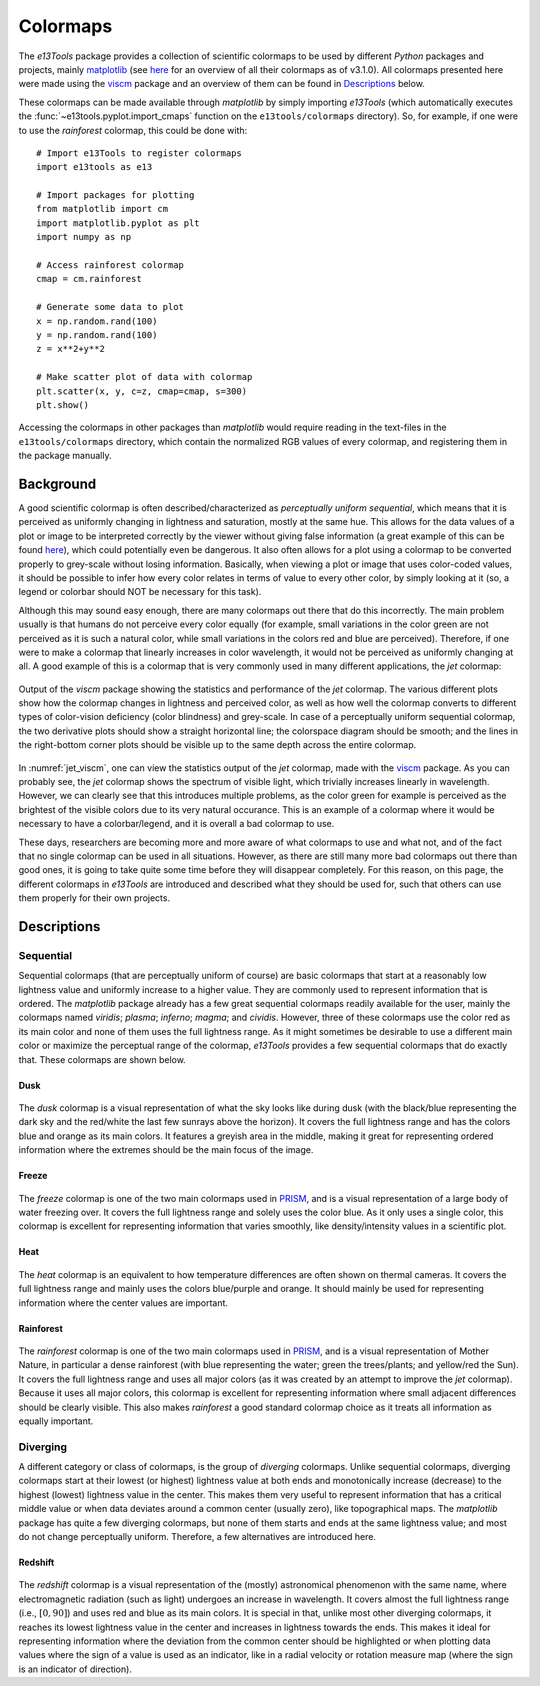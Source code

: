 .. _colormaps:

Colormaps
=========
The *e13Tools* package provides a collection of scientific colormaps to be used by different *Python* packages and projects, mainly `matplotlib`_ (see `here <https://matplotlib.org/3.1.0/tutorials/colors/colormaps.html>`_ for an overview of all their colormaps as of v3.1.0).
All colormaps presented here were made using the `viscm`_ package and an overview of them can be found in `Descriptions`_ below.

These colormaps can be made available through *matplotlib* by simply importing *e13Tools* (which automatically executes the :func:`~e13tools.pyplot.import_cmaps` function on the ``e13tools/colormaps`` directory).
So, for example, if one were to use the *rainforest* colormap, this could be done with::

    # Import e13Tools to register colormaps
    import e13tools as e13

    # Import packages for plotting
    from matplotlib import cm
    import matplotlib.pyplot as plt
    import numpy as np

    # Access rainforest colormap
    cmap = cm.rainforest

    # Generate some data to plot
    x = np.random.rand(100)
    y = np.random.rand(100)
    z = x**2+y**2

    # Make scatter plot of data with colormap
    plt.scatter(x, y, c=z, cmap=cmap, s=300)
    plt.show()

Accessing the colormaps in other packages than *matplotlib* would require reading in the text-files in the ``e13tools/colormaps`` directory, which contain the normalized RGB values of every colormap, and registering them in the package manually.


Background
----------
A good scientific colormap is often described/characterized as *perceptually uniform sequential*, which means that it is perceived as uniformly changing in lightness and saturation, mostly at the same hue.
This allows for the data values of a plot or image to be interpreted correctly by the viewer without giving false information (a great example of this can be found `here <https://mycarta.wordpress.com/2012/10/14/the-rainbow-is-deadlong-live-the-rainbow-part-4-cie-lab-heated-body/>`_), which could potentially even be dangerous.
It also often allows for a plot using a colormap to be converted properly to grey-scale without losing information.
Basically, when viewing a plot or image that uses color-coded values, it should be possible to infer how every color relates in terms of value to every other color, by simply looking at it (so, a legend or colorbar should NOT be necessary for this task).

Although this may sound easy enough, there are many colormaps out there that do this incorrectly.
The main problem usually is that humans do not perceive every color equally (for example, small variations in the color green are not perceived as it is such a natural color, while small variations in the colors red and blue are perceived).
Therefore, if one were to make a colormap that linearly increases in color wavelength, it would not be perceived as uniformly changing at all.
A good example of this is a colormap that is very commonly used in many different applications, the *jet* colormap:

.. figure:: images/jet_viscm.png
    :alt: Statistics of the *jet* colormap.
    :width: 100%
    :align: center
    :name: jet_viscm

    Output of the *viscm* package showing the statistics and performance of the *jet* colormap.
    The various different plots show how the colormap changes in lightness and perceived color, as well as how well the colormap converts to different types of color-vision deficiency (color blindness) and grey-scale.
    In case of a perceptually uniform sequential colormap, the two derivative plots should show a straight horizontal line; the colorspace diagram should be smooth; and the lines in the right-bottom corner plots should be visible up to the same depth across the entire colormap.

In :numref:`jet_viscm`, one can view the statistics output of the *jet* colormap, made with the `viscm`_ package.
As you can probably see, the *jet* colormap shows the spectrum of visible light, which trivially increases linearly in wavelength.
However, we can clearly see that this introduces multiple problems, as the color green for example is perceived as the brightest of the visible colors due to its very natural occurance.
This is an example of a colormap where it would be necessary to have a colorbar/legend, and it is overall a bad colormap to use.

These days, researchers are becoming more and more aware of what colormaps to use and what not, and of the fact that no single colormap can be used in all situations.
However, as there are still many more bad colormaps out there than good ones, it is going to take quite some time before they will disappear completely. 
For this reason, on this page, the different colormaps in *e13Tools* are introduced and described what they should be used for, such that others can use them properly for their own projects.

.. _matplotlib: https://github.com/matplotlib/matplotlib
.. _viscm: https://github.com/matplotlib/viscm
.. _PRISM: https://github.com/1313e/PRISM


Descriptions
------------
Sequential
++++++++++
Sequential colormaps (that are perceptually uniform of course) are basic colormaps that start at a reasonably low lightness value and uniformly increase to a higher value.
They are commonly used to represent information that is ordered.
The *matplotlib* package already has a few great sequential colormaps readily available for the user, mainly the colormaps named *viridis*; *plasma*; *inferno*; *magma*; and *cividis*.
However, three of these colormaps use the color red as its main color and none of them uses the full lightness range.
As it might sometimes be desirable to use a different main color or maximize the perceptual range of the colormap, *e13Tools* provides a few sequential colormaps that do exactly that.
These colormaps are shown below.

Dusk
####
.. figure:: ../../../e13tools/colormaps/dusk/dusk.png
    :alt: Visual representation of the *dusk* colormap.
    :width: 100%
    :align: center
    :name: dusk_cmap

.. figure:: ../../../e13tools/colormaps/dusk/dusk_viscm.png
    :alt: Statistics of the *dusk* colormap.
    :width: 100%
    :align: center
    :name: dusk_viscm

The *dusk* colormap is a visual representation of what the sky looks like during dusk (with the black/blue representing the dark sky and the red/white the last few sunrays above the horizon).
It covers the full lightness range and has the colors blue and orange as its main colors.
It features a greyish area in the middle, making it great for representing ordered information where the extremes should be the main focus of the image.


Freeze
######
.. figure:: ../../../e13tools/colormaps/freeze/freeze.png
    :alt: Visual representation of the *freeze* colormap.
    :width: 100%
    :align: center
    :name: freeze_cmap

.. figure:: ../../../e13tools/colormaps/freeze/freeze_viscm.png
    :alt: Statistics of the *freeze* colormap.
    :width: 100%
    :align: center
    :name: freeze_viscm

The *freeze* colormap is one of the two main colormaps used in `PRISM`_, and is a visual representation of a large body of water freezing over.
It covers the full lightness range and solely uses the color blue.
As it only uses a single color, this colormap is excellent for representing information that varies smoothly, like density/intensity values in a scientific plot.

Heat
####
.. figure:: ../../../e13tools/colormaps/heat/heat.png
    :alt: Visual representation of the *heat* colormap.
    :width: 100%
    :align: center
    :name: heat_cmap

.. figure:: ../../../e13tools/colormaps/heat/heat_viscm.png
    :alt: Statistics of the *heat* colormap.
    :width: 100%
    :align: center
    :name: heat_viscm

The *heat* colormap is an equivalent to how temperature differences are often shown on thermal cameras.
It covers the full lightness range and mainly uses the colors blue/purple and orange.
It should mainly be used for representing information where the center values are important.

Rainforest
##########
.. figure:: ../../../e13tools/colormaps/rainforest/rainforest.png
    :alt: Visual representation of the *rainforest* colormap.
    :width: 100%
    :align: center
    :name: rainforest_cmap

.. figure:: ../../../e13tools/colormaps/rainforest/rainforest_viscm.png
    :alt: Statistics of the *rainforest* colormap.
    :width: 100%
    :align: center
    :name: rainforest_viscm

The *rainforest* colormap is one of the two main colormaps used in `PRISM`_, and is a visual representation of Mother Nature, in particular a dense rainforest (with blue representing the water; green the trees/plants; and yellow/red the Sun).
It covers the full lightness range and uses all major colors (as it was created by an attempt to improve the *jet* colormap).
Because it uses all major colors, this colormap is excellent for representing information where small adjacent differences should be clearly visible.
This also makes *rainforest* a good standard colormap choice as it treats all information as equally important.

Diverging
+++++++++
A different category or class of colormaps, is the group of *diverging* colormaps.
Unlike sequential colormaps, diverging colormaps start at their lowest (or highest) lightness value at both ends and monotonically increase (decrease) to the highest (lowest) lightness value in the center.
This makes them very useful to represent information that has a critical middle value or when data deviates around a common center (usually zero), like topographical maps.
The *matplotlib* package has quite a few diverging colormaps, but none of them starts and ends at the same lightness value; and most do not change perceptually uniform.
Therefore, a few alternatives are introduced here.

Redshift
########
.. figure:: ../../../e13tools/colormaps/redshift/redshift.png
    :alt: Visual representation of the *redshift* colormap.
    :width: 100%
    :align: center
    :name: redshift_cmap

.. figure:: ../../../e13tools/colormaps/redshift/redshift_viscm.png
    :alt: Statistics of the *redshift* colormap.
    :width: 100%
    :align: center
    :name: redshift_viscm

The *redshift* colormap is a visual representation of the (mostly) astronomical phenomenon with the same name, where electromagnetic radiation (such as light) undergoes an increase in wavelength.
It covers almost the full lightness range (i.e., :math:`[0, 90]`) and uses red and blue as its main colors.
It is special in that, unlike most other diverging colormaps, it reaches its lowest lightness value in the center and increases in lightness towards the ends.
This makes it ideal for representing information where the deviation from the common center should be highlighted or when plotting data values where the sign of a value is used as an indicator, like in a radial velocity or rotation measure map (where the sign is an indicator of direction).

